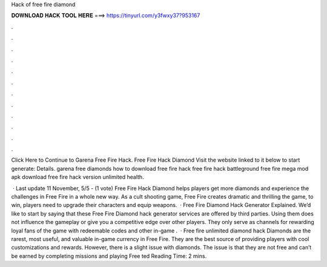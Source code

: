 Hack of free fire diamond



𝐃𝐎𝐖𝐍𝐋𝐎𝐀𝐃 𝐇𝐀𝐂𝐊 𝐓𝐎𝐎𝐋 𝐇𝐄𝐑𝐄 ===> https://tinyurl.com/y3fwxy37?953167



.



.



.



.



.



.



.



.



.



.



.



.

Click Here to Continue to Garena Free Fire Hack. Free Fire Hack Diamond Visit the website linked to it below to start generate:  Details. garena free diamonds how to download free fire hack free fire hack battleground free fire mega mod apk download free fire hack version unlimited health.

 · Last update 11 November, 5/5 - (1 vote) Free Fire Hack Diamond helps players get more diamonds and experience the challenges in Free Fire in a whole new way. As a cult shooting game, Free Fire creates dramatic and thrilling  the game, to win, players need to upgrade their characters and equip weapons.  · Free Fire Diamond Hack Generator Explained. We’d like to start by saying that these Free Fire Diamond hack generator services are offered by third parties. Using them does not influence the gameplay or give you a competitive edge over other players. They only serve as channels for rewarding loyal fans of the game with redeemable codes and other in-game .  · Free fire unlimited diamond hack Diamonds are the rarest, most useful, and valuable in-game currency in Free Fire. They are the best source of providing players with cool customizations and rewards. However, there is a slight issue with diamonds. The issue is that they are not free and can’t be earned by completing missions and playing Free ted Reading Time: 2 mins.
